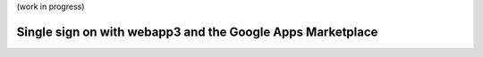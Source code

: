 .. _tutorials.marketplace.single.signon:

(work in progress)

Single sign on with webapp3 and the Google Apps Marketplace
===========================================================
